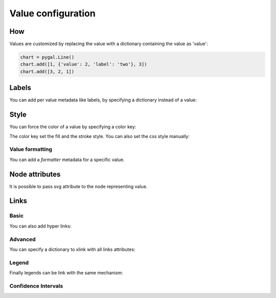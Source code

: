 Value configuration
===================

How
---

Values are customized by replacing the value with a dictionary containing the value as 'value':

.. code-block:: python

   chart = pygal.Line()
   chart.add([1, {'value': 2, 'label': 'two'}, 3])
   chart.add([3, 2, 1])


Labels
------

You can add per value metadata like labels, by specifying a dictionary instead of a value:

.. pygal-code::

  chart = pygal.Bar()
  chart.add('First', [{'value': 2, 'label': 'This is the first'}])
  chart.add('Second', [{'value': 4, 'label': 'This is the second'}])
  chart.add('Third', 7)
  chart.add('Fourth', [{'value': 5}])
  chart.add('Fifth', [{'value': 3, 'label': 'This is the fifth'}])


Style
-----

You can force the color of a value by specifying a color key:

.. pygal-code::

  chart = pygal.Bar()
  chart.add('Serie', [
   {'value': 2}, 3, 4,
   {'value': 10, 'color': 'red'},
   {'value': 11, 'color': 'rgba(255, 45, 20, .6)'}, 4, 2
  ])

The color key set the fill and the stroke style. You can also set the css style manually:

.. pygal-code::

  chart = pygal.Bar()
  chart.add('Serie', [
   {'value': 2}, 3, 4,
   {'value': 10, 'style': 'fill: red; stroke: black; stroke-width: 4'},
   {'value': 11, 'style': 'fill: rgba(255, 45, 20, .6); stroke: black; stroke-dasharray: 15, 10, 5, 10, 15'},
   4, 2
  ])


Value formatting
~~~~~~~~~~~~~~~~

You can add a `formatter` metadata for a specific value.


.. pygal-code::

  chart = pygal.Bar(print_values=True, value_formatter=lambda x: '{}$'.format(x))
  chart.add('bar', [.0002, .0005, .00035], formatter=lambda x: '<%s>' % x)
  chart.add('bar', [.0004, {'value': .0009, 'formatter': lambda x: '«%s»' % x}, .001])


Node attributes
---------------

It is possible to pass svg attribute to the node representing value.

.. pygal-code::

  chart = pygal.Line()
  chart.add('Serie', [
    {'value': 1, 'node': {'r': 2}},
    {'value': 2, 'node': {'r': 4}},
    {'value': 3, 'node': {'r': 6}},
    {'value': 4, 'node': {'r': 8}}
  ])


Links
-----

Basic
~~~~~

You can also add hyper links:

.. pygal-code::

  chart = pygal.Bar()
  chart.add('First', [{
    'value': 2,
    'label': 'This is the first',
    'xlink': 'http://en.wikipedia.org/wiki/First'}])

  chart.add('Second', [{
    'value': 4,
    'label': 'This is the second',
    'xlink': 'http://en.wikipedia.org/wiki/Second'}])

  chart.add('Third', 7)

  chart.add('Fourth', [{
    'value': 5,
    'xlink': 'http://en.wikipedia.org/wiki/Fourth'}])

  chart.add('Fifth', [{
    'value': 3,
    'label': 'This is the fifth',
    'xlink': 'http://en.wikipedia.org/wiki/Fifth'}])


Advanced
~~~~~~~~

You can specify a dictionary to xlink with all links attributes:

.. pygal-code::

  chart = pygal.Bar()
  chart.add('First', [{
    'value': 2,
    'label': 'This is the first',
    'xlink': {'href': 'http://en.wikipedia.org/wiki/First'}}])

  chart.add('Second', [{
    'value': 4,
    'label': 'This is the second',
    'xlink': {
      'href': 'http://en.wikipedia.org/wiki/Second',
      'target': '_top'}
    }])

  chart.add('Third', 7)

  chart.add('Fourth', [{
    'value': 5,
    'xlink': {
      'href': 'http://en.wikipedia.org/wiki/Fourth',
      'target': '_blank'}
    }])

  chart.add('Fifth', [{
    'value': 3,
    'label': 'This is the fifth',
    'xlink': {
      'href': 'http://en.wikipedia.org/wiki/Fifth',
      'target': '_self'}
    }])

Legend
~~~~~~

Finally legends can be link with the same mechanism:


.. pygal-code::

  chart = pygal.Bar()
  chart.add({
    'title': 'First',
    'tooltip': 'It is the first actually',
    'xlink': {'href': 'http://en.wikipedia.org/wiki/First'}
  }, [{
    'value': 2,
    'label': 'This is the first',
    'xlink': {'href': 'http://en.wikipedia.org/wiki/First'}
  }])

  chart.add({
    'title': 'Second',
    'xlink': {
      'href': 'http://en.wikipedia.org/wiki/Second',
      'target': '_top'
    }
  }, [{
    'value': 4,
    'label': 'This is the second',
    'xlink': {
      'href': 'http://en.wikipedia.org/wiki/Second',
      'target': '_top'}
  }])

  chart.add('Third', 7)

  chart.add({
    'title': 'Fourth',
    'xlink': {
      'href': 'http://en.wikipedia.org/wiki/Fourth',
      'target': '_blank'
    }
  }, [{
    'value': 5,
    'xlink': {
      'href': 'http://en.wikipedia.org/wiki/Fourth',
      'target': '_blank'}
  }])

  chart.add({
    'title': 'Fifth',
    'xlink': {
      'href': 'http://en.wikipedia.org/wiki/Fifth',
      'target': '_self'
    }
  }, [{
    'value': 3,
    'label': 'This is the fifth',
    'xlink': {
      'href': 'http://en.wikipedia.org/wiki/Fifth',
      'target': '_self'}
  }])


Confidence Intervals
~~~~~~~~~~~~~~~~~~~~

.. pygal-code::

  chart = pygal.Bar(style=pygal.style.styles['default'](ci_colors=(
    'black', 'blue')))
  chart.add('First', [{'value': 2, 'ci': {
    'type': 'continuous', 'sample_size': 50, 'stddev': .5, 'confidence': .95}}])
  chart.add('Second', [{'value': 4, 'ci': {'low': 2, 'high': 5}}])
  chart.add('Third', 7)
  chart.add('Fourth', [{'value': 5}])
  chart.add('Fifth', [{'value': 3, 'ci': {
    'type': 'dichotomous', 'sample_size': 1000}}])
